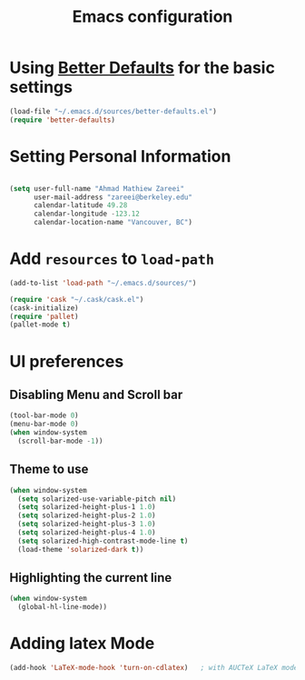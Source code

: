 #+TITLE: Emacs configuration


* Using [[https://github.com/technomancy/better-defaults][Better Defaults]] for the basic settings

#+BEGIN_SRC emacs-lisp
(load-file "~/.emacs.d/sources/better-defaults.el")
(require 'better-defaults)
#+END_SRC

* Setting Personal Information

#+BEGIN_SRC emacs-lisp

  (setq user-full-name "Ahmad Mathiew Zareei"
        user-mail-address "zareei@berkeley.edu"
        calendar-latitude 49.28
        calendar-longitude -123.12
        calendar-location-name "Vancouver, BC")
#+END_SRC
  
    
* Add =resources= to =load-path=
  
#+BEGIN_SRC emacs-lisp
  (add-to-list 'load-path "~/.emacs.d/sources/")
#+END_SRC

#+BEGIN_SRC emacs-lisp
   (require 'cask "~/.cask/cask.el")
   (cask-initialize) 
   (require 'pallet)
   (pallet-mode t)
#+END_SRC
  
* UI preferences
** Disabling Menu and Scroll bar
 #+BEGIN_SRC emacs-lisp
  (tool-bar-mode 0)
  (menu-bar-mode 0)
  (when window-system
    (scroll-bar-mode -1))
 #+END_SRC
   
** Theme to use
#+BEGIN_SRC emacs-lisp
(when window-system
  (setq solarized-use-variable-pitch nil)
  (setq solarized-height-plus-1 1.0)
  (setq solarized-height-plus-2 1.0)
  (setq solarized-height-plus-3 1.0)
  (setq solarized-height-plus-4 1.0)
  (setq solarized-high-contrast-mode-line t)
  (load-theme 'solarized-dark t))
#+END_SRC
** Highlighting the current line
#+BEGIN_SRC emacs-lisp
(when window-system
  (global-hl-line-mode))
#+END_SRC
* Adding latex Mode
#+BEGIN_SRC emacs-lisp
  (add-hook 'LaTeX-mode-hook 'turn-on-cdlatex)   ; with AUCTeX LaTeX mode
#+END_SRC
